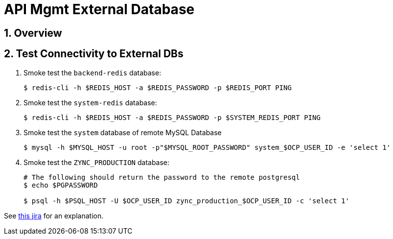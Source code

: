 
= API Mgmt External Database

:numbered:

== Overview

== Test Connectivity to External DBs

. Smoke test the `backend-redis` database:
+
-----
$ redis-cli -h $REDIS_HOST -a $REDIS_PASSWORD -p $REDIS_PORT PING
-----

. Smoke test the `system-redis` database:
+
-----
$ redis-cli -h $REDIS_HOST -a $REDIS_PASSWORD -p $SYSTEM_REDIS_PORT PING
-----

. Smoke test the `system` database of remote MySQL Database
+
-----
$ mysql -h $MYSQL_HOST -u root -p"$MYSQL_ROOT_PASSWORD" system_$OCP_USER_ID -e 'select 1'
-----

. Smoke test the `ZYNC_PRODUCTION` database:
+
-----
# The following should return the password to the remote postgresql
$ echo $PGPASSWORD

$ psql -h $PSQL_HOST -U $OCP_USER_ID zync_production_$OCP_USER_ID -c 'select 1'
----- 

See link:https://issues.jboss.org/browse/THREESCALE-603?filter=12314582[this jira] for an explanation.

